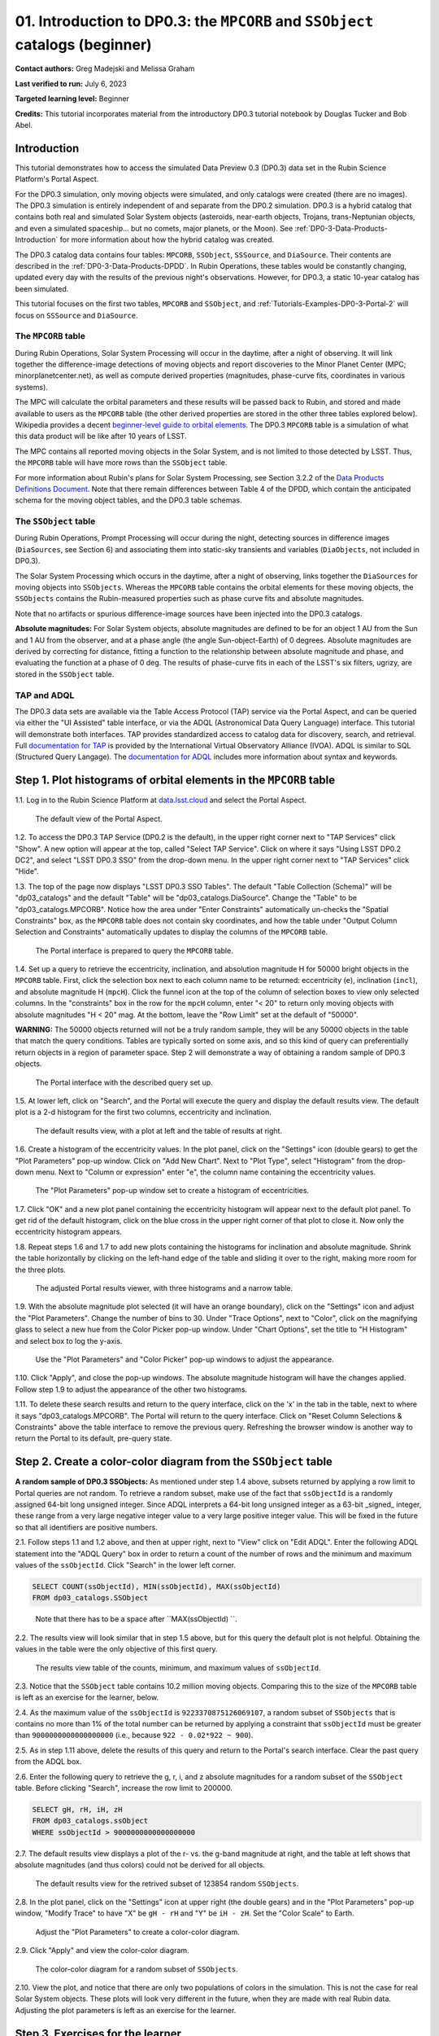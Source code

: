 .. Review the README on instructions to contribute.
.. Review the style guide to keep a consistent approach to the documentation.
.. Static objects, such as figures, should be stored in the _static directory. Review the _static/README on instructions to contribute.
.. Do not remove the comments that describe each section. They are included to provide guidance to contributors.
.. Do not remove other content provided in the templates, such as a section. Instead, comment out the content and include comments to explain the situation. For example:
	- If a section within the template is not needed, comment out the section title and label reference. Do not delete the expected section title, reference or related comments provided from the template.
    - If a file cannot include a title (surrounded by ampersands (#)), comment out the title from the template and include a comment explaining why this is implemented (in addition to applying the ``title`` directive).

.. This is the label that can be used for cross referencing this file.
.. Recommended title label format is "Directory Name"-"Title Name" -- Spaces should be replaced by hyphens.
.. _Tutorials-Examples-DP0-3-Portal-1:
.. Each section should include a label for cross referencing to a given area.
.. Recommended format for all labels is "Title Name"-"Section Name" -- Spaces should be replaced by hyphens.
.. To reference a label that isn't associated with an reST object such as a title or figure, you must include the link and explicit title using the syntax :ref:`link text <label-name>`.
.. A warning will alert you of identical labels during the linkcheck process.


##############################################################################
01. Introduction to DP0.3: the ``MPCORB`` and ``SSObject`` catalogs (beginner)
##############################################################################

.. This section should provide a brief, top-level description of the page.

**Contact authors:** Greg Madejski and Melissa Graham

**Last verified to run:** July 6, 2023

**Targeted learning level:** Beginner

**Credits:** This tutorial incorporates material from the introductory DP0.3 tutorial notebook by Douglas Tucker and Bob Abel.


.. _DP0-3-Portal-1-Intro:

Introduction
============

This tutorial demonstrates how to access the simulated Data Preview 0.3 (DP0.3) data set in the Rubin Science Platform's Portal Aspect.

For the DP0.3 simulation, only moving objects were simulated, and only catalogs were created (there are no images). 
The DP0.3 simulation is entirely independent of and separate from the DP0.2 simulation.
DP0.3 is a hybrid catalog that contains both real and simulated Solar System objects 
(asteroids, near-earth objects, Trojans, trans-Neptunian objects, and even a simulated spaceship... but no comets, major planets, or the Moon). 
See :ref:`DP0-3-Data-Products-Introduction` for more information about how the hybrid catalog was created.

The DP0.3 catalog data contains four tables: ``MPCORB``, ``SSObject``, ``SSSource``, and ``DiaSource``.
Their contents are described in the :ref:`DP0-3-Data-Products-DPDD`.
In Rubin Operations, these tables would be constantly changing, updated every day with the results of the previous night's observations. 
However, for DP0.3, a static 10-year catalog has been simulated.

This tutorial focuses on the first two tables, ``MPCORB`` and ``SSObject``, and 
:ref:`Tutorials-Examples-DP0-3-Portal-2` will focus on ``SSSource`` and ``DiaSource``.


The ``MPCORB`` table
--------------------

During Rubin Operations, Solar System Processing will occur in the daytime, after a night of observing.
It will link together the difference-image detections of moving objects and report discoveries
to the Minor Planet Center (MPC; minorplanetcenter.net),
as well as compute derived properties (magnitudes, phase-curve fits, coordinates in various systems).

The MPC will calculate the orbital parameters and these results will be passed back to Rubin, and stored
and made available to users as the ``MPCORB`` table 
(the other derived properties are stored in the other three tables explored below).
Wikipedia provides a decent
`beginner-level guide to orbital elements <https://en.wikipedia.org/wiki/Orbital_elements>`_.
The DP0.3 ``MPCORB`` table is a simulation of what this data product will be like after 10 years of LSST.

The MPC contains all reported moving objects in the Solar System, and is not limited to those detected by LSST. 
Thus, the ``MPCORB`` table will have more rows than the ``SSObject`` table.

For more information about Rubin's plans for Solar System Processing, see Section 3.2.2 of the 
`Data Products Definitions Document <https://docushare.lsstcorp.org/docushare/dsweb/Get/LSE-163/LSE-163_DataProductsDefinitionDocumentDPDD.pdf>`_.
Note that there remain differences between Table 4 of the DPDD, which contain the anticipated schema 
for the moving object tables, and the DP0.3 table schemas.


The ``SSObject`` table
----------------------

During Rubin Operations, Prompt Processing will occur during the night, detecting sources in 
difference images (``DiaSources``, see Section 6) and associating them into static-sky transients
and variables (``DiaObjects``, not included in DP0.3).

The Solar System Processing which occurs in the daytime, after a night of observing,
links together the ``DiaSources`` for moving objects into ``SSObjects``.
Whereas the ``MPCORB`` table contains the orbital elements for these moving objects,
the ``SSObjects`` contains the Rubin-measured properties such as phase curve fits and absolute magnitudes.

Note that no artifacts or spurious difference-image sources have been injected into the DP0.3 catalogs.

**Absolute magnitudes:** For Solar System objects, absolute magnitudes are defined to be for an object 1 AU from the Sun and 1 AU 
from the observer, and at a phase angle (the angle Sun-object-Earth) of 0 degrees.
Absolute magnitudes are derived by correcting for distance, fitting a function to the relationship between 
absolute magnitude and phase, and evaluating the function at a phase of 0 deg.
The results of phase-curve fits in each of the LSST's six filters, ugrizy, are stored in the ``SSObject`` table.


TAP and ADQL
------------

The DP0.3 data sets are available via the Table Access Protocol (TAP) service via the Portal Aspect,
and can be queried via either the "UI Assisted" table interface, 
or via the ADQL (Astronomical Data Query Language) interface.
This tutorial will demonstrate both interfaces.
TAP provides standardized access to catalog data for discovery, search, and retrieval.
Full `documentation for TAP <http://www.ivoa.net/documents/TAP>`_ is provided by the International Virtual Observatory Alliance (IVOA).
ADQL is similar to SQL (Structured Query Langage).
The `documentation for ADQL <http://www.ivoa.net/documents/latest/ADQL.html>`_ includes more information about syntax and keywords.



.. _DP0-3-Portal-1-Step-1:

Step 1. Plot histograms of orbital elements in the ``MPCORB`` table
===================================================================

1.1. Log in to the Rubin Science Platform at `data.lsst.cloud <https://data.lsst.cloud>`_ and select the Portal Aspect.

.. figure:: /_static/portal_tut01_step01a.png
    :name: portal_tut01_step01a
    :alt: A screenshot of the default view of the Portal Aspect.

    The default view of the Portal Aspect.

1.2. To access the DP0.3 TAP Service (DP0.2 is the default), in the upper right corner next to "TAP Services" click "Show". 
A new option will appear at the top, called "Select TAP Service".
Click on where it says "Using LSST DP0.2 DC2", and select "LSST DP0.3 SSO" from the drop-down menu.
In the upper right corner next to "TAP Services" click "Hide".

1.3. The top of the page now displays "LSST DP0.3 SSO Tables".
The default "Table Collection (Schema)" will be "dp03_catalogs" and the default "Table" will be "dp03_catalogs.DiaSource".
Change the "Table" to be "dp03_catalogs.MPCORB". 
Notice how the area under "Enter Constraints" automatically un-checks the "Spatial Constraints" box, as the 
``MPCORB`` table does not contain sky coordinates, and how the table under "Output Column Selection and Constraints"
automatically updates to display the columns of the ``MPCORB`` table.

.. figure:: /_static/portal_tut01_step01b.png
    :name: portal_tut01_step01b
    :alt: A screenshot of the Portal interface when it is prepared to query the MPCORB table.

    The Portal interface is prepared to query the ``MPCORB`` table.

1.4. Set up a query to retrieve the eccentricity, inclination, and absolution magnitude H for 
50000 bright objects in the ``MPCORB`` table.
First, click the selection box next to each column name to be returned: 
eccentricity (``e``), inclination (``incl``), and absolute magnitude H (``mpcH``).
Click the funnel icon at the top of the column of selection boxes to view only selected columns.
In the "constraints" box in the row for the ``mpcH`` column, enter "< 20" to return only 
moving objects with absolute magnitudes "H < 20" mag.
At the bottom, leave the "Row Limit" set at the default of "50000".

**WARNING:** The 50000 objects returned will not be a truly random sample, they will
be any 50000 objects in the table that match the query conditions.
Tables are typically sorted on some axis, and so this kind of query can preferentially
return objects in a region of parameter space. 
Step 2 will demonstrate a way of obtaining a random sample of DP0.3 objects.

.. figure:: /_static/portal_tut01_step01c.png
    :width: 600
    :name: portal_tut01_step01c
    :alt: A screenshot of the Portal's table interface showing the query set up.

    The Portal interface with the described query set up.

1.5. At lower left, click on "Search", and the Portal will execute the query and display
the default results view.
The default plot is a 2-d histogram for the first two columns, eccentricity and inclination.

.. figure:: /_static/portal_tut01_step01d.png
    :name: portal_tut01_step01d
    :alt: A screenshot of the Portal's default results view for the query submitted.

    The default results view, with a plot at left and the table of results at right.

1.6. Create a histogram of the eccentricity values.
In the plot panel, click on the "Settings" icon (double gears) to get the "Plot Parameters" pop-up window.
Click on "Add New Chart".
Next to "Plot Type", select "Histogram" from the drop-down menu.
Next to "Column or expression" enter "e", the column name containing the eccentricity values.

.. figure:: /_static/portal_tut01_step01e.png
    :width: 400
    :name: portal_tut01_step01e
    :alt: A screenshot of the Plot Parameters pop-up window set to create a histogram of eccentricities.

    The "Plot Parameters" pop-up window set to create a histogram of eccentricities.

1.7. Click "OK" and a new plot panel containing the eccentricity histogram will appear next to the default plot panel.
To get rid of the default histogram, click on the blue cross in the upper right corner of that plot to close it.
Now only the eccentricity histogram appears.

1.8. Repeat steps 1.6 and 1.7 to add new plots containing the histograms for inclination and absolute magnitude.
Shrink the table horizontally by clicking on the left-hand edge of the table and sliding it over to the right,
making more room for the three plots.

.. figure:: /_static/portal_tut01_step01f.png
    :name: portal_tut01_step01f
    :alt: A screenshot of the Portal view with three histograms on the right and a narrow table on the left.

    The adjusted Portal results viewer, with three histograms and a narrow table.

1.9. With the absolute magnitude plot selected (it will have an orange boundary), click on the "Settings" icon
and adjust the "Plot Parameters".
Change the number of bins to 30.
Under "Trace Options", next to "Color", click on the magnifying glass to select a new hue from the Color Picker pop-up window.
Under "Chart Options", set the title to "H Histogram" and select box to log the y-axis.

.. figure:: /_static/portal_tut01_step01g.png
    :width: 400
    :name: portal_tut01_step01g
    :alt: A screenshot of the Plot Parameters and Color Picker pop-up windows.

    Use the "Plot Parameters" and "Color Picker" pop-up windows to adjust the appearance.

1.10. Click "Apply", and close the pop-up windows.
The absolute magnitude histogram will have the changes applied.
Follow step 1.9 to adjust the appearance of the other two histograms.

1.11. To delete these search results and return to the query interface, click on the 'x' in the tab in the table,
next to where it says "dp03_catalogs.MPCORB".
The Portal will return to the query interface.
Click on "Reset Column Selections & Constraints" above the table interface to remove the previous query.
Refreshing the browser window is another way to return the Portal to its default, pre-query state.


Step 2. Create a color-color diagram from the ``SSObject`` table 
================================================================

**A random sample of DP0.3 SSObjects:** 
As mentioned under step 1.4 above, subsets returned by applying a row limit to Portal queries are not random.
To retrieve a random subset, make use of the fact that ``ssObjectId`` is a randomly assigned 64-bit long unsigned integer. 
Since ADQL interprets a 64-bit long unsigned integer as a 63-bit _signed_ integer, 
these range from a very large negative integer value to a very large positive integer value.
This will be fixed in the future so that all identifiers are positive numbers.

2.1. Follow steps 1.1 and 1.2 above, and then at upper right, next to "View" click on "Edit ADQL".
Enter the following ADQL statement into the "ADQL Query" box in order to return a count of the number of rows
and the minimum and maximum values of the ``ssObjectId``.
Click "Search" in the lower left corner.

.. code-block:: SQL 

    SELECT COUNT(ssObjectId), MIN(ssObjectId), MAX(ssObjectId) 
    FROM dp03_catalogs.SSObject

.. figure:: /_static/portal_tut01_step02a.png
    :width: 600
    :name: portal_tut01_step02a
    :alt: A screenshot of the ADQL query to obtain table information.

    Note that there has to be a space after ``MAX(ssObjectId) ``.


2.2. The results view will look similar that in step 1.5 above, but for this query the default plot is not helpful.
Obtaining the values in the table were the only objective of this first query.

.. figure:: /_static/portal_tut01_step02b.png
    :width: 400
    :name: portal_tut01_step02b
    :alt: A screenshot of the results showing count, minimum, and maximum for ssObjectId.

    The results view table of the counts, minimum, and maximum values of ``ssObjectId``.

2.3. Notice that the ``SSObject`` table contains 10.2 million moving objects. 
Comparing this to the size of the ``MPCORB`` table is left as an exercise for the learner, below.

2.4. As the maximum value of the ``ssObjectId`` is ``9223370875126069107``, a random subset of ``SSObjects`` 
that is contains no more than 1% of the total number can be returned by applying a constraint that 
``ssObjectId`` must be greater than ``9000000000000000000`` (i.e., because ``922 - 0.02*922 ~ 900``).

2.5. As in step 1.11 above, delete the results of this query and return to the Portal's search interface.
Clear the past query from the ADQL box.

2.6. Enter the following query to retrieve the g, r, i, and z absolute magnitudes 
for a random subset of the ``SSObject`` table. 
Before clicking "Search", increase the row limit to 200000.

.. code-block:: SQL 
    
    SELECT gH, rH, iH, zH 
    FROM dp03_catalogs.ssObject 
    WHERE ssObjectId > 9000000000000000000


2.7. The default results view displays a plot of the r- vs. the g-band magnitude at right, and the
table at left shows that absolute magnitudes (and thus colors) could not be derived for all objects.

.. figure:: /_static/portal_tut01_step02c.png
    :name: portal_tut01_step02c
    :alt: A screenshot of the default results view for the SSObject table query.

    The default results view for the retrived subset of 123854 random ``SSObjects``.

2.8. In the plot panel, click on the "Settings" icon at upper right (the double gears) and in the
"Plot Parameters" pop-up window, "Modify Trace" to have "X" be ``gH - rH`` and "Y" be ``iH - zH``.
Set the "Color Scale" to Earth.

.. figure:: /_static/portal_tut01_step02d.png
    :width: 400
    :name: portal_tut01_step02d
    :alt: A screenshot of the plot parameters pop-up window set to make a color-color diagram.

    Adjust the "Plot Parameters" to create a color-color diagram.

2.9. Click "Apply" and view the color-color diagram.

.. figure:: /_static/portal_tut01_step02e.png
    :width: 600
    :name: portal_tut01_step02e
    :alt: A screenshot of the color-color diagram.

    The color-color diagram for a random subset of ``SSObjects``.


2.10. View the plot, and notice that there are only two populations of colors in the simulation.
This is not the case for real Solar System objects.
These plots will look very different in the future, when they are made with real Rubin data.
Adjusting the plot parameters is left as an exercise for the learner.


Step 3. Exercises for the learner 
=================================

3.1. How big is the ``MPCORB`` table? 
It is larger than the ``SSObject`` table because the MPC contains all of the moving objects ever reported
by anyone, based on observations from any survey, whereas the ``SSObject`` table contains only moving objects
detected by LSST. 
Which populations of moving objects does LSST not detect?

3.2. Explore and adjust the color-color plot.
To zoom in, click on the the magnifying glass with the + symbol above the plot panel, then click-and-drag in the plot.
Reopen the plot parameter pop-up window and use 200 bins instead of 100. 
Try different color scales.
Try plotting different color combinations or create a color-magnitude diagram.
